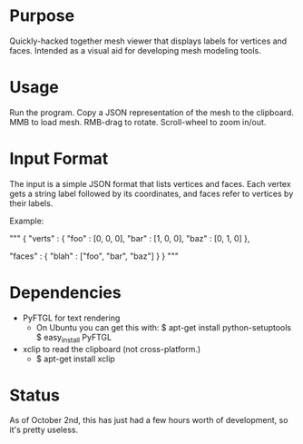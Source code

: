 * Purpose
  Quickly-hacked together mesh viewer that displays labels for
  vertices and faces. Intended as a visual aid for developing mesh
  modeling tools.

* Usage
  Run the program. Copy a JSON representation of the mesh to the
  clipboard. MMB to load mesh. RMB-drag to rotate. Scroll-wheel to
  zoom in/out.

* Input Format
  The input is a simple JSON format that lists vertices and
  faces. Each vertex gets a string label followed by its coordinates,
  and faces refer to vertices by their labels.

  Example:

  """
  {
    "verts" : {
	"foo" : [0, 0, 0],
	"bar" : [1, 0, 0],
	"baz" : [0, 1, 0]
    },

    "faces" : {
	"blah" : ["foo", "bar", "baz"]
    }
  }
  """

* Dependencies
  - PyFTGL for text rendering
	- On Ubuntu you can get this with:
      $ apt-get install python-setuptools
	  $ easy_install PyFTGL
  - xclip to read the clipboard (not cross-platform.)
	- $ apt-get install xclip

* Status
  As of October 2nd, this has just had a few hours worth of
  development, so it's pretty useless.
